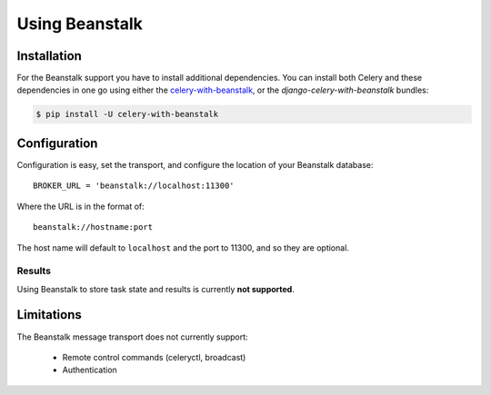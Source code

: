 .. _broker-beanstalk:

=================
 Using Beanstalk
=================

.. _broker-beanstalk-installation:

Installation
============

For the Beanstalk support you have to install additional dependencies.
You can install both Celery and these dependencies in one go using
either the `celery-with-beanstalk`_, or the `django-celery-with-beanstalk`
bundles:

.. code-block:: bash

    $ pip install -U celery-with-beanstalk

.. _`celery-with-beanstalk`:
    http://pypi.python.org/pypi/celery-with-beanstalk
.. _`django-celery-with-beanstalk`:
    http://pypi.python.org/pypi/django-celery-with-beanstalk

.. _broker-beanstalk-configuration:

Configuration
=============

Configuration is easy, set the transport, and configure the location of
your Beanstalk database::

    BROKER_URL = 'beanstalk://localhost:11300'

Where the URL is in the format of::

    beanstalk://hostname:port

The host name will default to ``localhost`` and the port to 11300,
and so they are optional.

.. _beanstalk-results-configuration:

Results
-------

Using Beanstalk to store task state and results is currently **not supported**.

.. _broker-beanstalk-limitations:

Limitations
===========

The Beanstalk message transport does not currently support:

    * Remote control commands (celeryctl, broadcast)
    * Authentication

